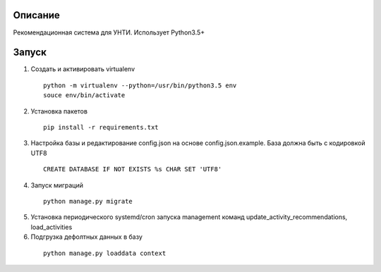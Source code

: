Описание
--------
Рекомендационная система для УНТИ. Использует Python3.5+

Запуск
------

1. Создать и активировать virtualenv

  ::

   python -m virtualenv --python=/usr/bin/python3.5 env
   souce env/bin/activate


2. Установка пакетов

  ::

    pip install -r requirements.txt

3. Настройка базы и редактирование config.json на основе config.json.example. База должна быть с кодировкой UTF8

  ::

    CREATE DATABASE IF NOT EXISTS %s CHAR SET 'UTF8'



4. Запуск миграций

  ::

    python manage.py migrate

5. Установка периодического systemd/cron запуска management команд update_activity_recommendations, load_activities

6. Подгрузка дефолтных данных в базу

  ::

    python manage.py loaddata context
